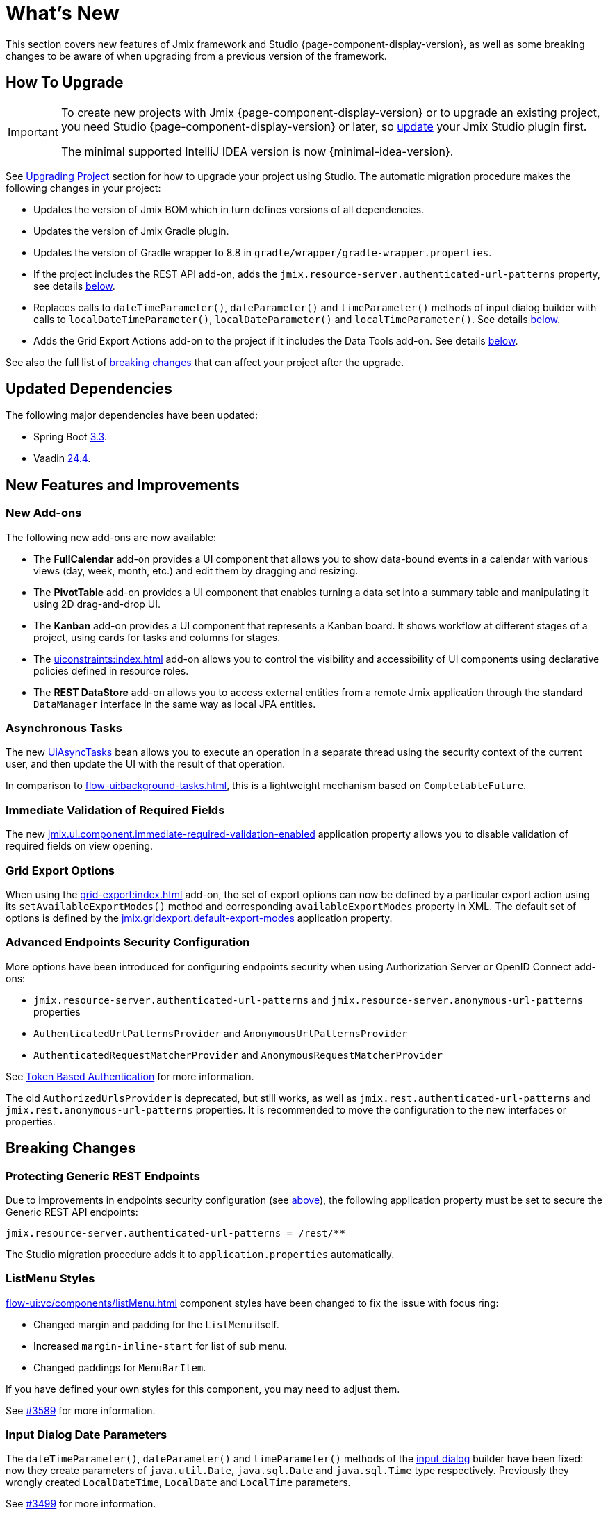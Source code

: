 = What's New

This section covers new features of Jmix framework and Studio {page-component-display-version}, as well as some breaking changes to be aware of when upgrading from a previous version of the framework.

[[upgrade]]
== How To Upgrade

[IMPORTANT]
====
To create new projects with Jmix {page-component-display-version} or to upgrade an existing project, you need Studio {page-component-display-version} or later, so xref:studio:update.adoc[update] your Jmix Studio plugin first.

The minimal supported IntelliJ IDEA version is now {minimal-idea-version}.
====

See xref:studio:project.adoc#upgrading-project[Upgrading Project] section for how to upgrade your project using Studio. The automatic migration procedure makes the following changes in your project:

* Updates the version of Jmix BOM which in turn defines versions of all dependencies.
* Updates the version of Jmix Gradle plugin.
* Updates the version of Gradle wrapper to 8.8 in `gradle/wrapper/gradle-wrapper.properties`.
* If the project includes the REST API add-on, adds the `jmix.resource-server.authenticated-url-patterns` property, see details <<protecting-generic-rest-endpoints,below>>.
* Replaces calls to `dateTimeParameter()`, `dateParameter()` and `timeParameter()` methods of input dialog builder with calls to `localDateTimeParameter()`, `localDateParameter()` and `localTimeParameter()`. See details <<input-dialog-date-parameters,below>>.
* Adds the Grid Export Actions add-on to the project if it includes the Data Tools add-on. See details <<grid-export-actions-add-on-dependency,below>>.

See also the full list of <<breaking-changes,breaking changes>> that can affect your project after the upgrade.

[[updated-dependencies]]
== Updated Dependencies

The following major dependencies have been updated:

* Spring Boot https://github.com/spring-projects/spring-boot/wiki/Spring-Boot-3.3-Release-Notes[3.3^].

* Vaadin https://github.com/vaadin/platform/releases/tag/24.4.0[24.4^].

[[new-features]]
== New Features and Improvements

[[new-add-ons]]
=== New Add-ons

The following new add-ons are now available:

* The *FullCalendar* add-on provides a UI component that allows you to show data-bound events in a calendar with various views (day, week, month, etc.) and edit them by dragging and resizing.

* The *PivotTable* add-on provides a UI component that enables turning a data set into a summary table and manipulating it using 2D drag-and-drop UI.

* The *Kanban* add-on provides a UI component that represents a Kanban board. It shows workflow at different stages of a project, using cards for tasks and columns for stages.

* The xref:uiconstraints:index.adoc[] add-on allows you to control the visibility and accessibility of UI components using declarative policies defined in resource roles.

* The *REST DataStore* add-on allows you to access external entities from a remote Jmix application through the standard `DataManager` interface in the same way as local JPA entities.

[[asynchronous-tasks]]
=== Asynchronous Tasks

The new xref:flow-ui:async-tasks.adoc[UiAsyncTasks] bean allows you to execute an operation in a separate thread using the security context of the current user, and then update the UI with the result of that operation.

In comparison to xref:flow-ui:background-tasks.adoc[], this is a lightweight mechanism based on `CompletableFuture`.

[[immediate-validation-of-required-fields]]
=== Immediate Validation of Required Fields

The new xref:flow-ui:ui-properties.adoc#jmix.ui.component.immediate-required-validation-enabled[jmix.ui.component.immediate-required-validation-enabled] application property allows you to disable validation of required fields on view opening.

[[grid-export-options]]
=== Grid Export Options

When using the xref:grid-export:index.adoc[] add-on, the set of export options can now be defined by a particular export action using its `setAvailableExportModes()` method and corresponding `availableExportModes` property in XML. The default set of options is defined by the xref:grid-export:properties.adoc#jmix.gridexport.default-export-modes[jmix.gridexport.default-export-modes] application property.

[[advanced-endpoints-security-configuration]]
=== Advanced Endpoints Security Configuration

More options have been introduced for configuring endpoints security when using Authorization Server or OpenID Connect add-ons:

* `jmix.resource-server.authenticated-url-patterns` and `jmix.resource-server.anonymous-url-patterns` properties
* `AuthenticatedUrlPatternsProvider` and `AnonymousUrlPatternsProvider`
* `AuthenticatedRequestMatcherProvider` and `AnonymousRequestMatcherProvider`

See xref:security:custom-endpoints.adoc#token-based-authentication[Token Based Authentication] for more information.

The old `AuthorizedUrlsProvider` is deprecated, but still works, as well as `jmix.rest.authenticated-url-patterns` and `jmix.rest.anonymous-url-patterns` properties. It is recommended to move the configuration to the new interfaces or properties.

[[breaking-changes]]
== Breaking Changes

[[protecting-generic-rest-endpoints]]
=== Protecting Generic REST Endpoints

Due to improvements in endpoints security configuration (see <<advanced-endpoints-security-configuration,above>>), the following application property must be set to secure the Generic REST API endpoints:

[source,properties]
----
jmix.resource-server.authenticated-url-patterns = /rest/**
----

The Studio migration procedure adds it to `application.properties` automatically.

[[listmenu-styles]]
=== ListMenu Styles

xref:flow-ui:vc/components/listMenu.adoc[] component styles have been changed to fix the issue with focus ring:

- Changed margin and padding for the `ListMenu` itself.
- Increased `margin-inline-start` for list of sub menu.
- Changed paddings for `MenuBarItem`.

If you have defined your own styles for this component, you may need to adjust them.

See https://github.com/jmix-framework/jmix/issues/3589[#3589^] for more information.

[[input-dialog-date-parameters]]
=== Input Dialog Date Parameters

The `dateTimeParameter()`, `dateParameter()` and `timeParameter()` methods of the xref:flow-ui:dialogs.adoc#input-dialog[input dialog] builder have been fixed: now they create parameters of `java.util.Date`, `java.sql.Date` and `java.sql.Time` type respectively. Previously they wrongly created `LocalDateTime`, `LocalDate` and `LocalTime` parameters.

See https://github.com/jmix-framework/jmix/issues/3499[#3499^] for more information.

The Studio migration procedure automatically replaces calls to these methods with calls to `localDateTimeParameter()`, `localDateParameter()` and `localTimeParameter()` to keep compatibility with returning values.

[[grid-export-actions-add-on-dependency]]
=== Grid Export Actions Add-on Dependency

Previously, the xref:data-tools:index.adoc[] add-on contained transitive dependency to the xref:grid-export:index.adoc[] add-on. This dependency has been removed, so now export actions can be used only when the Grid Export Actions add-on is included explicitly.

The Studio migration procedure automatically adds the Grid Export Actions add-on to the project if it includes the Data Tools add-on.

[[changelog]]
== Changelog

* Resolved issues in Jmix Framework:

** https://github.com/jmix-framework/jmix/issues?q=is%3Aclosed+milestone%3A2.4.0[2.4.0^]

* Resolved issues in Jmix Studio:

** https://youtrack.jmix.io/issues/JST?q=Fixed%20in%20builds:%202.4.0,-2.3.*%20Affected%20versions:%20-SNAPSHOT[2.4.0^]
